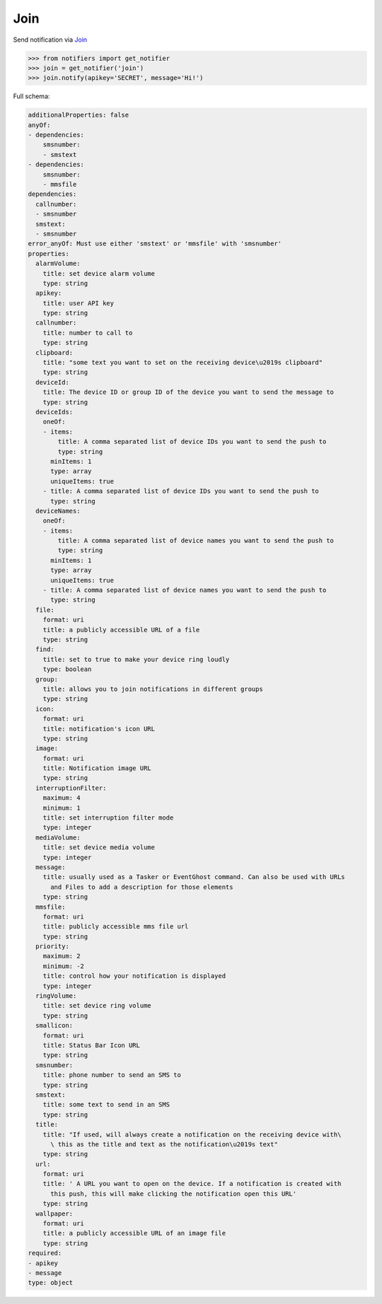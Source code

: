 Join
----
Send notification via `Join <https://joaoapps.com/join/>`_

.. code-block:: python

    >>> from notifiers import get_notifier
    >>> join = get_notifier('join')
    >>> join.notify(apikey='SECRET', message='Hi!')

Full schema:

.. code-block:: yaml

    additionalProperties: false
    anyOf:
    - dependencies:
        smsnumber:
        - smstext
    - dependencies:
        smsnumber:
        - mmsfile
    dependencies:
      callnumber:
      - smsnumber
      smstext:
      - smsnumber
    error_anyOf: Must use either 'smstext' or 'mmsfile' with 'smsnumber'
    properties:
      alarmVolume:
        title: set device alarm volume
        type: string
      apikey:
        title: user API key
        type: string
      callnumber:
        title: number to call to
        type: string
      clipboard:
        title: "some text you want to set on the receiving device\u2019s clipboard"
        type: string
      deviceId:
        title: The device ID or group ID of the device you want to send the message to
        type: string
      deviceIds:
        oneOf:
        - items:
            title: A comma separated list of device IDs you want to send the push to
            type: string
          minItems: 1
          type: array
          uniqueItems: true
        - title: A comma separated list of device IDs you want to send the push to
          type: string
      deviceNames:
        oneOf:
        - items:
            title: A comma separated list of device names you want to send the push to
            type: string
          minItems: 1
          type: array
          uniqueItems: true
        - title: A comma separated list of device names you want to send the push to
          type: string
      file:
        format: uri
        title: a publicly accessible URL of a file
        type: string
      find:
        title: set to true to make your device ring loudly
        type: boolean
      group:
        title: allows you to join notifications in different groups
        type: string
      icon:
        format: uri
        title: notification's icon URL
        type: string
      image:
        format: uri
        title: Notification image URL
        type: string
      interruptionFilter:
        maximum: 4
        minimum: 1
        title: set interruption filter mode
        type: integer
      mediaVolume:
        title: set device media volume
        type: integer
      message:
        title: usually used as a Tasker or EventGhost command. Can also be used with URLs
          and Files to add a description for those elements
        type: string
      mmsfile:
        format: uri
        title: publicly accessible mms file url
        type: string
      priority:
        maximum: 2
        minimum: -2
        title: control how your notification is displayed
        type: integer
      ringVolume:
        title: set device ring volume
        type: string
      smallicon:
        format: uri
        title: Status Bar Icon URL
        type: string
      smsnumber:
        title: phone number to send an SMS to
        type: string
      smstext:
        title: some text to send in an SMS
        type: string
      title:
        title: "If used, will always create a notification on the receiving device with\
          \ this as the title and text as the notification\u2019s text"
        type: string
      url:
        format: uri
        title: ' A URL you want to open on the device. If a notification is created with
          this push, this will make clicking the notification open this URL'
        type: string
      wallpaper:
        format: uri
        title: a publicly accessible URL of an image file
        type: string
    required:
    - apikey
    - message
    type: object